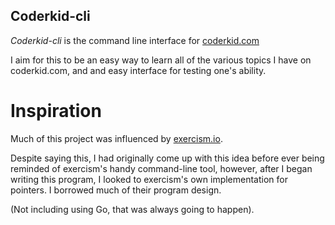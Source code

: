 ** Coderkid-cli
    
   /Coderkid-cli/ is the command line interface for [[http://coderkid.com][coderkid.com]]
    
    I aim for this to be an easy way to learn all of the various topics I have on coderkid.com, and and easy interface for testing one's ability.
    
* Inspiration

   Much of this project was influenced by [[https://exercism.io][exercism.io]].

   Despite saying this, I had originally come up with this idea before ever being reminded of exercism's handy command-line tool, however, after I began writing this program, I looked to exercism's own implementation for pointers.
   I borrowed much of their program design.

   (Not including using Go, that was always going to happen).

